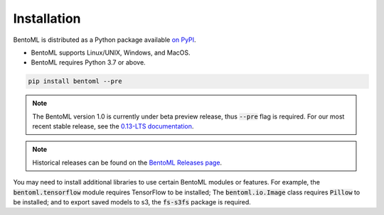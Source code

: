 ============
Installation
============

BentoML is distributed as a Python package available `on PyPI <https://pypi.org/project/bentoml/>`_.

* BentoML supports Linux/UNIX, Windows, and MacOS.
* BentoML requires Python 3.7 or above.

.. code-block:: bash

    pip install bentoml --pre

.. note::
    The BentoML version 1.0 is currently under beta preview release, thus :code:`--pre` flag is required.
    For our most recent stable release, see the `0.13-LTS documentation <https://docs.bentoml.org/en/v0.13.1/S>`_.

.. note::
    Historical releases can be found on the `BentoML Releases page <https://github.com/bentoml/BentoML/releases>`_.


You may need to install additional libraries to use certain BentoML modules or features.
For example, the :code:`bentoml.tensorflow` module requires TensorFlow to be installed;
The :code:`bentoml.io.Image` class requires :code:`Pillow` to be installed; and to
export saved models to s3, the :code:`fs-s3fs` package is required.